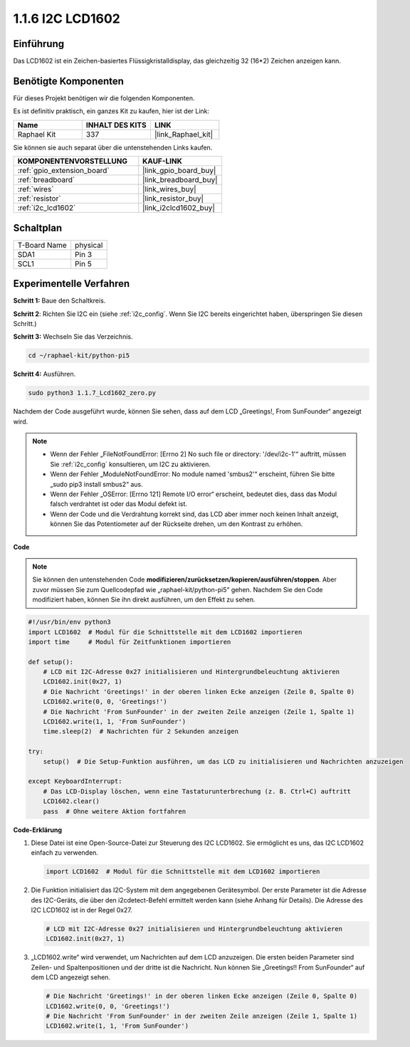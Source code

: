 .. _1.1.7_py_pi5:

1.1.6 I2C LCD1602
======================

Einführung
------------------

Das LCD1602 ist ein Zeichen-basiertes Flüssigkristalldisplay, das gleichzeitig 32
(16*2) Zeichen anzeigen kann.

Benötigte Komponenten
------------------------------

Für dieses Projekt benötigen wir die folgenden Komponenten.

.. image:: ../python_pi5/img/1.1.7_i2c_lcd_list.png

Es ist definitiv praktisch, ein ganzes Kit zu kaufen, hier ist der Link:

.. list-table::
    :widths: 20 20 20
    :header-rows: 1

    *   - Name	
        - INHALT DES KITS
        - LINK
    *   - Raphael Kit
        - 337
        - |link_Raphael_kit|

Sie können sie auch separat über die untenstehenden Links kaufen.

.. list-table::
    :widths: 30 20
    :header-rows: 1

    *   - KOMPONENTENVORSTELLUNG
        - KAUF-LINK

    *   - :ref:`gpio_extension_board`
        - |link_gpio_board_buy|
    *   - :ref:`breadboard`
        - |link_breadboard_buy|
    *   - :ref:`wires`
        - |link_wires_buy|
    *   - :ref:`resistor`
        - |link_resistor_buy|
    *   - :ref:`i2c_lcd1602`
        - |link_i2clcd1602_buy|

Schaltplan
---------------------

============ ========
T-Board Name physical
SDA1         Pin 3
SCL1         Pin 5
============ ========

.. image:: ../python_pi5/img/1.1.7_i2c_lcd_schematic.png

Experimentelle Verfahren
-----------------------------

**Schritt 1:** Baue den Schaltkreis.

.. image:: ../python_pi5/img/1.1.7_i2c_lcd1602_circuit.png

**Schritt 2**: Richten Sie I2C ein (siehe :ref:`i2c_config`. Wenn Sie I2C bereits eingerichtet haben, überspringen Sie diesen Schritt.)

**Schritt 3:** Wechseln Sie das Verzeichnis.

.. raw:: html

   <run></run>

.. code-block::

    cd ~/raphael-kit/python-pi5

**Schritt 4:** Ausführen.

.. raw:: html

   <run></run>

.. code-block::

    sudo python3 1.1.7_Lcd1602_zero.py

Nachdem der Code ausgeführt wurde, können Sie sehen, dass auf dem LCD „Greetings!, From SunFounder“ angezeigt wird.

.. note::

    * Wenn der Fehler „FileNotFoundError: [Errno 2] No such file or directory: '/dev/i2c-1'“ auftritt, müssen Sie :ref:`i2c_config` konsultieren, um I2C zu aktivieren.
    * Wenn der Fehler „ModuleNotFoundError: No module named 'smbus2'“ erscheint, führen Sie bitte „sudo pip3 install smbus2“ aus.
    * Wenn der Fehler „OSError: [Errno 121] Remote I/O error“ erscheint, bedeutet dies, dass das Modul falsch verdrahtet ist oder das Modul defekt ist.
    * Wenn der Code und die Verdrahtung korrekt sind, das LCD aber immer noch keinen Inhalt anzeigt, können Sie das Potentiometer auf der Rückseite drehen, um den Kontrast zu erhöhen.

**Code**

.. note::

    Sie können den untenstehenden Code **modifizieren/zurücksetzen/kopieren/ausführen/stoppen**. Aber zuvor müssen Sie zum Quellcodepfad wie „raphael-kit/python-pi5“ gehen. Nachdem Sie den Code modifiziert haben, können Sie ihn direkt ausführen, um den Effekt zu sehen.

.. raw:: html

    <run></run>

.. code-block:: python

   #!/usr/bin/env python3
   import LCD1602  # Modul für die Schnittstelle mit dem LCD1602 importieren
   import time     # Modul für Zeitfunktionen importieren

   def setup():
       # LCD mit I2C-Adresse 0x27 initialisieren und Hintergrundbeleuchtung aktivieren
       LCD1602.init(0x27, 1) 
       # Die Nachricht 'Greetings!' in der oberen linken Ecke anzeigen (Zeile 0, Spalte 0)
       LCD1602.write(0, 0, 'Greetings!') 
       # Die Nachricht 'From SunFounder' in der zweiten Zeile anzeigen (Zeile 1, Spalte 1)
       LCD1602.write(1, 1, 'From SunFounder') 
       time.sleep(2)  # Nachrichten für 2 Sekunden anzeigen

   try:
       setup()  # Die Setup-Funktion ausführen, um das LCD zu initialisieren und Nachrichten anzuzeigen
       
   except KeyboardInterrupt:
       # Das LCD-Display löschen, wenn eine Tastaturunterbrechung (z. B. Ctrl+C) auftritt
       LCD1602.clear()
       pass  # Ohne weitere Aktion fortfahren

**Code-Erklärung**

1. Diese Datei ist eine Open-Source-Datei zur Steuerung des I2C LCD1602. Sie ermöglicht es uns, das I2C LCD1602 einfach zu verwenden.

   .. code-block:: python

       import LCD1602  # Modul für die Schnittstelle mit dem LCD1602 importieren

2. Die Funktion initialisiert das I2C-System mit dem angegebenen Gerätesymbol. Der erste Parameter ist die Adresse des I2C-Geräts, die über den i2cdetect-Befehl ermittelt werden kann (siehe Anhang für Details). Die Adresse des I2C LCD1602 ist in der Regel 0x27.

   .. code-block:: python

       # LCD mit I2C-Adresse 0x27 initialisieren und Hintergrundbeleuchtung aktivieren
       LCD1602.init(0x27, 1) 

3. „LCD1602.write“ wird verwendet, um Nachrichten auf dem LCD anzuzeigen. Die ersten beiden Parameter sind Zeilen- und Spaltenpositionen und der dritte ist die Nachricht. Nun können Sie „Greetings!! From SunFounder“ auf dem LCD angezeigt sehen.

   .. code-block:: python

       # Die Nachricht 'Greetings!' in der oberen linken Ecke anzeigen (Zeile 0, Spalte 0)
       LCD1602.write(0, 0, 'Greetings!') 
       # Die Nachricht 'From SunFounder' in der zweiten Zeile anzeigen (Zeile 1, Spalte 1)
       LCD1602.write(1, 1, 'From SunFounder') 

